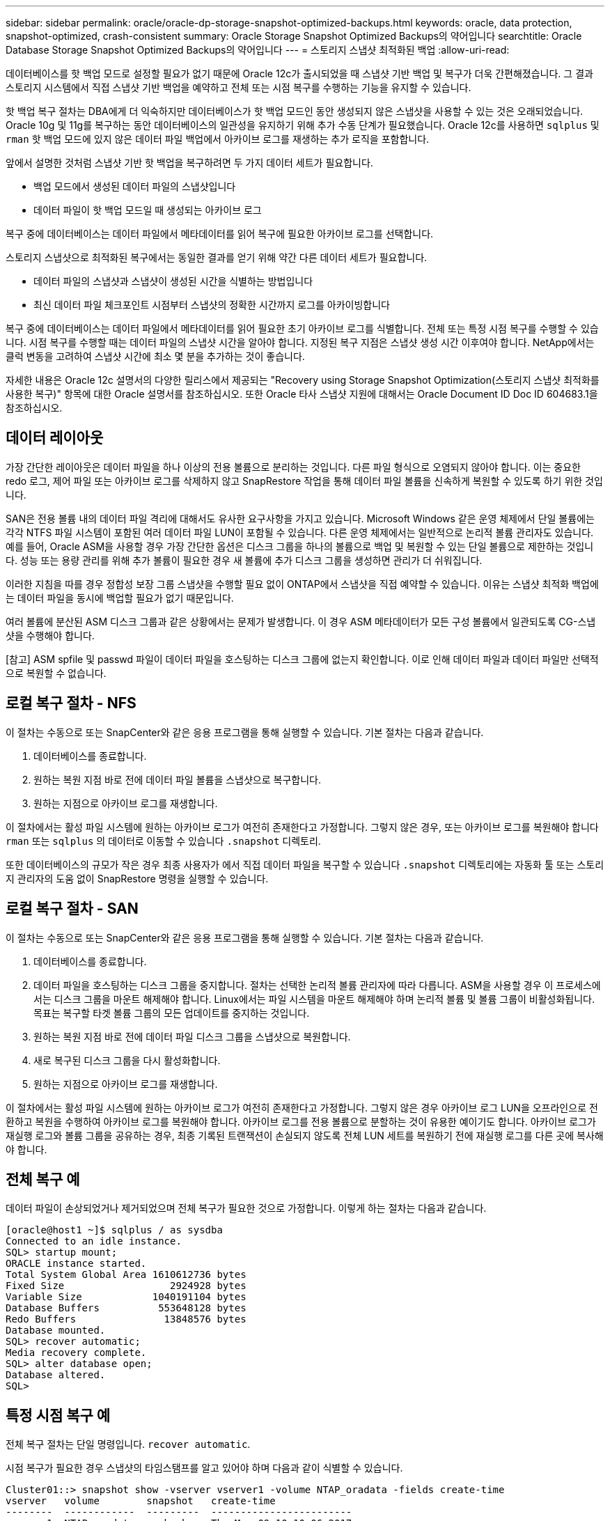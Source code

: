 ---
sidebar: sidebar 
permalink: oracle/oracle-dp-storage-snapshot-optimized-backups.html 
keywords: oracle, data protection, snapshot-optimized, crash-consistent 
summary: Oracle Storage Snapshot Optimized Backups의 약어입니다 
searchtitle: Oracle Database Storage Snapshot Optimized Backups의 약어입니다 
---
= 스토리지 스냅샷 최적화된 백업
:allow-uri-read: 


[role="lead"]
데이터베이스를 핫 백업 모드로 설정할 필요가 없기 때문에 Oracle 12c가 출시되었을 때 스냅샷 기반 백업 및 복구가 더욱 간편해졌습니다. 그 결과 스토리지 시스템에서 직접 스냅샷 기반 백업을 예약하고 전체 또는 시점 복구를 수행하는 기능을 유지할 수 있습니다.

핫 백업 복구 절차는 DBA에게 더 익숙하지만 데이터베이스가 핫 백업 모드인 동안 생성되지 않은 스냅샷을 사용할 수 있는 것은 오래되었습니다. Oracle 10g 및 11g를 복구하는 동안 데이터베이스의 일관성을 유지하기 위해 추가 수동 단계가 필요했습니다. Oracle 12c를 사용하면 `sqlplus` 및 `rman` 핫 백업 모드에 있지 않은 데이터 파일 백업에서 아카이브 로그를 재생하는 추가 로직을 포함합니다.

앞에서 설명한 것처럼 스냅샷 기반 핫 백업을 복구하려면 두 가지 데이터 세트가 필요합니다.

* 백업 모드에서 생성된 데이터 파일의 스냅샷입니다
* 데이터 파일이 핫 백업 모드일 때 생성되는 아카이브 로그


복구 중에 데이터베이스는 데이터 파일에서 메타데이터를 읽어 복구에 필요한 아카이브 로그를 선택합니다.

스토리지 스냅샷으로 최적화된 복구에서는 동일한 결과를 얻기 위해 약간 다른 데이터 세트가 필요합니다.

* 데이터 파일의 스냅샷과 스냅샷이 생성된 시간을 식별하는 방법입니다
* 최신 데이터 파일 체크포인트 시점부터 스냅샷의 정확한 시간까지 로그를 아카이빙합니다


복구 중에 데이터베이스는 데이터 파일에서 메타데이터를 읽어 필요한 초기 아카이브 로그를 식별합니다. 전체 또는 특정 시점 복구를 수행할 수 있습니다. 시점 복구를 수행할 때는 데이터 파일의 스냅샷 시간을 알아야 합니다. 지정된 복구 지점은 스냅샷 생성 시간 이후여야 합니다. NetApp에서는 클럭 변동을 고려하여 스냅샷 시간에 최소 몇 분을 추가하는 것이 좋습니다.

자세한 내용은 Oracle 12c 설명서의 다양한 릴리스에서 제공되는 "Recovery using Storage Snapshot Optimization(스토리지 스냅샷 최적화를 사용한 복구)" 항목에 대한 Oracle 설명서를 참조하십시오. 또한 Oracle 타사 스냅샷 지원에 대해서는 Oracle Document ID Doc ID 604683.1을 참조하십시오.



== 데이터 레이아웃

가장 간단한 레이아웃은 데이터 파일을 하나 이상의 전용 볼륨으로 분리하는 것입니다. 다른 파일 형식으로 오염되지 않아야 합니다. 이는 중요한 redo 로그, 제어 파일 또는 아카이브 로그를 삭제하지 않고 SnapRestore 작업을 통해 데이터 파일 볼륨을 신속하게 복원할 수 있도록 하기 위한 것입니다.

SAN은 전용 볼륨 내의 데이터 파일 격리에 대해서도 유사한 요구사항을 가지고 있습니다. Microsoft Windows 같은 운영 체제에서 단일 볼륨에는 각각 NTFS 파일 시스템이 포함된 여러 데이터 파일 LUN이 포함될 수 있습니다. 다른 운영 체제에서는 일반적으로 논리적 볼륨 관리자도 있습니다. 예를 들어, Oracle ASM을 사용할 경우 가장 간단한 옵션은 디스크 그룹을 하나의 볼륨으로 백업 및 복원할 수 있는 단일 볼륨으로 제한하는 것입니다. 성능 또는 용량 관리를 위해 추가 볼륨이 필요한 경우 새 볼륨에 추가 디스크 그룹을 생성하면 관리가 더 쉬워집니다.

이러한 지침을 따를 경우 정합성 보장 그룹 스냅샷을 수행할 필요 없이 ONTAP에서 스냅샷을 직접 예약할 수 있습니다. 이유는 스냅샷 최적화 백업에는 데이터 파일을 동시에 백업할 필요가 없기 때문입니다.

여러 볼륨에 분산된 ASM 디스크 그룹과 같은 상황에서는 문제가 발생합니다. 이 경우 ASM 메타데이터가 모든 구성 볼륨에서 일관되도록 CG-스냅샷을 수행해야 합니다.

[참고] ASM spfile 및 passwd 파일이 데이터 파일을 호스팅하는 디스크 그룹에 없는지 확인합니다. 이로 인해 데이터 파일과 데이터 파일만 선택적으로 복원할 수 없습니다.



== 로컬 복구 절차 - NFS

이 절차는 수동으로 또는 SnapCenter와 같은 응용 프로그램을 통해 실행할 수 있습니다. 기본 절차는 다음과 같습니다.

. 데이터베이스를 종료합니다.
. 원하는 복원 지점 바로 전에 데이터 파일 볼륨을 스냅샷으로 복구합니다.
. 원하는 지점으로 아카이브 로그를 재생합니다.


이 절차에서는 활성 파일 시스템에 원하는 아카이브 로그가 여전히 존재한다고 가정합니다. 그렇지 않은 경우, 또는 아카이브 로그를 복원해야 합니다 `rman` 또는 `sqlplus` 의 데이터로 이동할 수 있습니다 `.snapshot` 디렉토리.

또한 데이터베이스의 규모가 작은 경우 최종 사용자가 에서 직접 데이터 파일을 복구할 수 있습니다 `.snapshot` 디렉토리에는 자동화 툴 또는 스토리지 관리자의 도움 없이 SnapRestore 명령을 실행할 수 있습니다.



== 로컬 복구 절차 - SAN

이 절차는 수동으로 또는 SnapCenter와 같은 응용 프로그램을 통해 실행할 수 있습니다. 기본 절차는 다음과 같습니다.

. 데이터베이스를 종료합니다.
. 데이터 파일을 호스팅하는 디스크 그룹을 중지합니다. 절차는 선택한 논리적 볼륨 관리자에 따라 다릅니다. ASM을 사용할 경우 이 프로세스에서는 디스크 그룹을 마운트 해제해야 합니다. Linux에서는 파일 시스템을 마운트 해제해야 하며 논리적 볼륨 및 볼륨 그룹이 비활성화됩니다. 목표는 복구할 타겟 볼륨 그룹의 모든 업데이트를 중지하는 것입니다.
. 원하는 복원 지점 바로 전에 데이터 파일 디스크 그룹을 스냅샷으로 복원합니다.
. 새로 복구된 디스크 그룹을 다시 활성화합니다.
. 원하는 지점으로 아카이브 로그를 재생합니다.


이 절차에서는 활성 파일 시스템에 원하는 아카이브 로그가 여전히 존재한다고 가정합니다. 그렇지 않은 경우 아카이브 로그 LUN을 오프라인으로 전환하고 복원을 수행하여 아카이브 로그를 복원해야 합니다. 아카이브 로그를 전용 볼륨으로 분할하는 것이 유용한 예이기도 합니다. 아카이브 로그가 재실행 로그와 볼륨 그룹을 공유하는 경우, 최종 기록된 트랜잭션이 손실되지 않도록 전체 LUN 세트를 복원하기 전에 재실행 로그를 다른 곳에 복사해야 합니다.



== 전체 복구 예

데이터 파일이 손상되었거나 제거되었으며 전체 복구가 필요한 것으로 가정합니다. 이렇게 하는 절차는 다음과 같습니다.

....
[oracle@host1 ~]$ sqlplus / as sysdba
Connected to an idle instance.
SQL> startup mount;
ORACLE instance started.
Total System Global Area 1610612736 bytes
Fixed Size                  2924928 bytes
Variable Size            1040191104 bytes
Database Buffers          553648128 bytes
Redo Buffers               13848576 bytes
Database mounted.
SQL> recover automatic;
Media recovery complete.
SQL> alter database open;
Database altered.
SQL>
....


== 특정 시점 복구 예

전체 복구 절차는 단일 명령입니다. `recover automatic`.

시점 복구가 필요한 경우 스냅샷의 타임스탬프를 알고 있어야 하며 다음과 같이 식별할 수 있습니다.

....
Cluster01::> snapshot show -vserver vserver1 -volume NTAP_oradata -fields create-time
vserver   volume        snapshot   create-time
--------  ------------  ---------  ------------------------
vserver1  NTAP_oradata  my-backup  Thu Mar 09 10:10:06 2017
....
스냅샷 생성 시간은 3월 9일 및 10:10:06으로 표시됩니다. 안전을 위해 스냅샷 시간에 1분이 추가됩니다.

....
[oracle@host1 ~]$ sqlplus / as sysdba
Connected to an idle instance.
SQL> startup mount;
ORACLE instance started.
Total System Global Area 1610612736 bytes
Fixed Size                  2924928 bytes
Variable Size            1040191104 bytes
Database Buffers          553648128 bytes
Redo Buffers               13848576 bytes
Database mounted.
SQL> recover database until time '09-MAR-2017 10:44:15' snapshot time '09-MAR-2017 10:11:00';
....
이제 복구가 시작됩니다. 또한 스냅샷 시간을 10:11:00, 기록된 시간 1분 후 가능한 클럭 편차를 계산하고 목표 복구 시간을 10:44로 지정했습니다. 그런 다음 sqlplus는 원하는 복구 시간인 10:44에 도달하는 데 필요한 아카이브 로그를 요청합니다.

....
ORA-00279: change 551760 generated at 03/09/2017 05:06:07 needed for thread 1
ORA-00289: suggestion : /oralogs_nfs/arch/1_31_930813377.dbf
ORA-00280: change 551760 for thread 1 is in sequence #31
Specify log: {<RET>=suggested | filename | AUTO | CANCEL}
ORA-00279: change 552566 generated at 03/09/2017 05:08:09 needed for thread 1
ORA-00289: suggestion : /oralogs_nfs/arch/1_32_930813377.dbf
ORA-00280: change 552566 for thread 1 is in sequence #32
Specify log: {<RET>=suggested | filename | AUTO | CANCEL}
ORA-00279: change 553045 generated at 03/09/2017 05:10:12 needed for thread 1
ORA-00289: suggestion : /oralogs_nfs/arch/1_33_930813377.dbf
ORA-00280: change 553045 for thread 1 is in sequence #33
Specify log: {<RET>=suggested | filename | AUTO | CANCEL}
ORA-00279: change 753229 generated at 03/09/2017 05:15:58 needed for thread 1
ORA-00289: suggestion : /oralogs_nfs/arch/1_34_930813377.dbf
ORA-00280: change 753229 for thread 1 is in sequence #34
Specify log: {<RET>=suggested | filename | AUTO | CANCEL}
Log applied.
Media recovery complete.
SQL> alter database open resetlogs;
Database altered.
SQL>
....

NOTE: 를 사용하여 스냅샷을 사용하여 데이터베이스 복구를 완료합니다 `recover automatic` 명령에는 특정 라이센스가 필요하지 않지만 를 사용하여 시점 복구가 필요합니다 `snapshot time` Oracle Advanced Compression 라이센스가 필요합니다.
